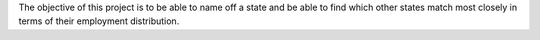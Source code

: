 The objective of this project is to be able to name off a state and be 
able to find which other states match most closely in terms of their 
employment distribution.
